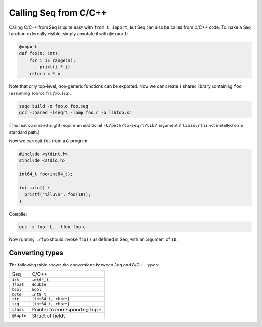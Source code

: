 Calling Seq from C/C++
======================

Calling C/C++ from Seq is quite easy with ``from C import``, but Seq can also be called from C/C++ code. To make a Seq function externally visible, simply annotate it with ``@export``:

.. code-block:: seq

    @export
    def foo(n: int):
        for i in range(n):
            print(i * i)
        return n * n

Note that only top-level, non-generic functions can be exported. Now we can create a shared library containing ``foo`` (assuming source file *foo.seq*):

.. code-block:: bash

    seqc build -o foo.o foo.seq
    gcc -shared -lseqrt -lomp foo.o -o libfoo.so

(The last command might require an additional ``-L/path/to/seqrt/lib/`` argument if ``libseqrt`` is not installed on a standard path.)

Now we can call ``foo`` from a C program:

.. code-block:: C

    #include <stdint.h>
    #include <stdio.h>

    int64_t foo(int64_t);

    int main() {
      printf("%llu\n", foo(10));
    }

Compile:

.. code-block:: bash

    gcc -o foo -L. -lfoo foo.c

Now running ``./foo`` should invoke ``foo()`` as defined in Seq, with an argument of ``10``.

Converting types
----------------

The following table shows the conversions between Seq and C/C++ types:

============  ============
   Seq        C/C++
------------  ------------
``int``       ``int64_t``
``float``     ``double``
``bool``      ``bool``
``byte``      ``int8_t``
``str``       ``{int64_t, char*}``
``seq``       ``{int64_t, char*}``
``class``     Pointer to corresponding tuple
``@tuple``    Struct of fields
============  ============
